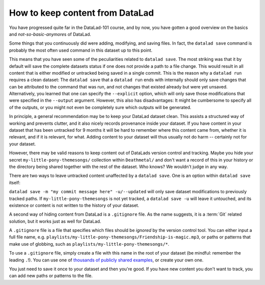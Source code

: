 How to keep content from DataLad
--------------------------------

You have progressed quite far in the DataLad-101 course,
and by now, you have gotten a good overview on the basics
and *not-so-basic-anymore*\s of DataLad.

Some things that you continuously did were adding, modifying,
and saving files. In fact, the ``datalad save`` command
is probably the most often used command in this dataset up to this
point.

This means that you have seen some of the peculiarities
related to ``datalad save``. The most striking was that it by default
will save the complete datasets status if one does not provide
a path to a file change. This would result in all content
that is either modified or untracked being saved in a single
commit.
This is the reason why a ``datalad run`` requires a clean
dataset: The ``datalad save`` that a ``datalad run`` ends with
internally should only save changes that can be attributed to
the command that was run, and not changes that existed already
but were yet unsaved.
Alternatively, you learned that one can specify the ``--explicit``
option, which will only save those modifications that were specified
in the ``--output`` argument. However, this also has disadvantages:
It might be cumbersome to specify all of the outputs, or you
might not even be completely sure which outputs will be generated.

In principle, a general recommendation may be to keep your DataLad
dataset clean. This assists a structured way of working and prevents
clutter, and it also nicely records provenance inside your dataset.
If you have content in your dataset that has been untracked for 9 months
it will be hard to remember where this content came from, whether it
is relevant, and if it is relevant, for what. Adding content to your
dataset will thus usually not do harm -- certainly not for your
dataset.

However, there may be valid reasons to keep content out of
DataLads version control and tracking. Maybe you hide your secret
``my-little-pony-themesongs/`` collection within ``Deathmetal/``
and don't want a record of this in your history or the directory
being shared together with the rest of the dataset. Who knows?
We wouldn't judge in any way.

There are two ways to leave untracked content unaffected
by a ``datalad save``. One is an option within ``datalad save``
itself:

``datalad save -m "my commit message here" -u/--updated``
will only save dataset modifications to previously tracked
paths. If ``my-little-pony-themesongs`` is not yet tracked,
a ``datalad save -u`` will leave it untouched, and its existence
or content is not written to the history of your dataset.

A second way of hiding content from DataLad is a ``.gitignore``
file. As the name suggests, it is a :term:`Git` related solution,
but it works just as well for DataLad.

A ``.gitignore`` file is a file that specifies which files should
be *ignored* by the version control tool. You can either input
a full file name, e.g.
``playlists/my-little-pony-themesongs/Friendship-is-magic.mp3``,
or paths or patterns that make use of globbing, such as
``playlists/my-little-pony-themesongs/*``.

To use a ``.gitignore`` file, simply create a file with this
name in the root of your dataset (be mindful: remember the leading ``.``!).
You can use one of `thousands of publicly shared examples <https://github.com/github/gitignore>`_,
or create your own one.

You just need to save it once to your dataset and then you're good.
If you have new content you don't want to track, you can add
new paths or patterns to the file.

